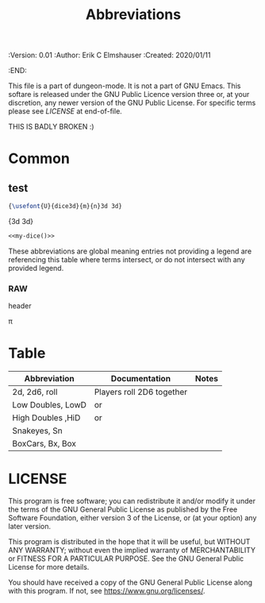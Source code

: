 #+TITLE: Abbreviations

# Copyright (C) 2020 Corwin Brust, Erik C. Elmshauser, Jon Lincicum, Hope Christiansen

#+PROPERTIES:
 :Version: 0.01
 :Author: Erik C Elmshauser
 :Created: 2020/01/11
 :END:

This file is a part of dungeon-mode.  It is not a part of GNU Emacs.
This softare is released under the GNU Public Licence version three
or, at your discretion, any newer version of the GNU Public
License.  For specific terms please see [[LICENSE]] at end-of-file.

THIS IS BADLY BROKEN :)

* Common


# *** comment this works

#+latex_header: \usepackage{pifont}
#+latex_header: \DeclareFontFamily{U}{dice3d}{}
#+latex_header: \DeclareFontShape{U}{dice3d}{m}{n}{<-> s*[4] dice3d}{}

# #+latex: {\usefont{U}{dice3d}{m}{n}3d 3d}


** COMMENT setup
#+begin_src emacs-lisp :results silent
  (setq org-babel-latex-htlatex "htlatex")
  (defmacro by-backend (&rest body)
    `(case (if (boundp 'backend) (org-export-backend-name backend) nil) ,@body))
#+end_src

** test

#+name: my-dice
#+header: :file (by-backend (html "die.svg") (t 'nil))
#+header: :imagemagick
#+header: :results (by-backend (pdf "latex") (t "raw"))
#+begin_src latex
{\usefont{U}{dice3d}{m}{n}3d 3d}
#+end_src

#+RESULTS: my-dice
{\usefont{U}{dice3d}{m}{n}3d 3d}

#+begin_src latex :noweb yes
<<my-dice()>>
#+end_src

#+RESULTS:
#+begin_export latex
{\usefont{U}{dice3d}{m}{n}3d 3d}
#+end_export

# #+latex:

# #+latex: {\usefont{U}{dice3d}{m}{n}3d 3d}

# *** comment this doesn't

# #+latex_header: \usepackage{threedice}

# \die{face-6}

These abbreviations are global meaning entries not providing a legend
are referencing this table where terms intersect, or do not intersect
with any provided legend.

# #+latex_header: \usepackage{pifont}\DeclareFontFamily{U}{⟨name⟩}{}\DeclareFontShape{U}{⟨name⟩}{m}{n}{<->⟨font⟩}{}

*** RAW \Pisymbol{hands}{65}

header

# #+latex: \Pisymbol{hands}{65}

\pi

* Table

| Abbreviation      | Documentation                                                                              | Notes |
|-------------------+--------------------------------------------------------------------------------------------+-------|
| 2d, 2d6, roll     | Players roll 2D6 together                                                                  |       |
| Low Doubles, LowD | \Pisymbol{dice3d}{49} \Pisymbol{dice3d}{49} or \Pisymbol{dice3d}{50} \Pisymbol{dice3d}{50} |       |
| High Doubles ,HiD | \Pisymbol{dice3d}{53} \Pisymbol{dice3d}{53} or \Pisymbol{dice3d}{54} \Pisymbol{dice3d}{54} |       |
| Snakeyes, Sn      | \Pisymbol{dice3d}{49} \Pisymbol{dice3d}{49}                                                |       |
| BoxCars, Bx, Box  | \Pisymbol{dice3d}{54} \Pisymbol{dice3d}{54}                                                |       |

# \Pisymbol{dice3d}{105}
# http://tug.ctan.org/info/symbols/comprehensive/symbols-letter.pdf

* COMMENT org-mode configuration

# Local Variables:
# org-latex-inputenc-alist: (("utf8" . "utf8x"))
# eval: (setq org-latex-default-packages-alist (cons '("mathletters" "ucs" nil) org-latex-default-packages-alist))
# End:

* LICENSE

This program is free software; you can redistribute it and/or modify
it under the terms of the GNU General Public License as published by
the Free Software Foundation, either version 3 of the License, or
(at your option) any later version.

This program is distributed in the hope that it will be useful,
but WITHOUT ANY WARRANTY; without even the implied warranty of
MERCHANTABILITY or FITNESS FOR A PARTICULAR PURPOSE.  See the
GNU General Public License for more details.

You should have received a copy of the GNU General Public License
along with this program.  If not, see <https://www.gnu.org/licenses/>.
